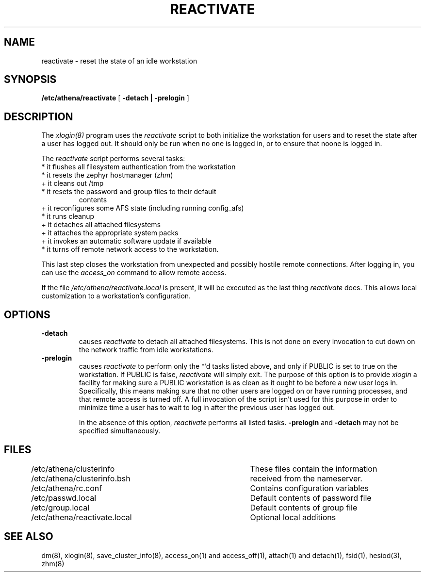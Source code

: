 .TH REACTIVATE 8 "25 May 1994"
.FM mit
.SH NAME
reactivate \- reset the state of an idle workstation
.SH SYNOPSIS
.B /etc/athena/reactivate
[
.B \-detach | \-prelogin
]
.SH DESCRIPTION
The
.I xlogin(8)
program uses the
.I reactivate
script to both initialize the workstation for users and to reset the
state after a user has logged out.  It should only be run when no one
is logged in, or to ensure that noone is logged in.

The
.I reactivate
script performs several tasks:
.TP
* it flushes all filesystem authentication from the workstation 
.TP
* it resets the zephyr hostmanager (\fIzhm\fR)
.TP
+ it cleans out /tmp
.TP
* it resets the password and group files to their default
contents
.TP
+ it reconfigures some AFS state (including running config_afs)
.TP
* it runs cleanup
.TP
+ it detaches all attached filesystems
.TP
+ it attaches the appropriate system packs
.TP
+ it invokes an automatic software update if available
.TP
* it turns off remote network access to the workstation.
.PP

This last step closes the workstation from unexpected and possibly
hostile remote connections.  After logging in, you can use the
.I access_on
command to allow remote access.

If the file
.I /etc/athena/reactivate.local
is present, it will be executed as the last thing
.I reactivate
does.  This allows local customization to a workstation's
configuration.

.SH OPTIONS
.TP
.B \-detach
causes
.I reactivate
to detach all attached filesystems.  This is not
done on every invocation to cut down on the network traffic from idle
workstations.
.TP
.B \-prelogin
causes
.I reactivate
to perform only the *'d tasks listed above, and only
if PUBLIC is set to true on the workstation. If PUBLIC is false,
.I reactivate
will simply exit. The purpose of this option is to provide
.I xlogin
a facility for making sure a PUBLIC workstation is as clean as it
ought to be before a new user logs in. Specifically, this means making
sure that no other users are logged on or have running processes, and
that remote access is turned off. A full invocation of the script
isn't used for this purpose in order to minimize time a user has to
wait to log in after the previous user has logged out.

In the absence of this option,
.I reactivate
performs all listed tasks.
.B \-prelogin
and
.B \-detach
may not be specified simultaneously.

.SH FILES
.DT
.nf
/etc/athena/clusterinfo		These files contain the information
/etc/athena/clusterinfo.bsh	received from the nameserver.
/etc/athena/rc.conf			Contains configuration variables
/etc/passwd.local			Default contents of password file
/etc/group.local			Default contents of group file
/etc/athena/reactivate.local	Optional local additions
.fi
.SH SEE ALSO
dm(8), xlogin(8), save_cluster_info(8), access_on(1) and access_off(1),
attach(1) and detach(1), fsid(1), hesiod(3), zhm(8)
